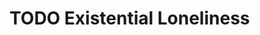 #+hugo_base_dir: ../

* TODO Existential Loneliness 
:PROPERTIES:
:EXPORT_FILE_NAME: existential-loneliness
:END:

